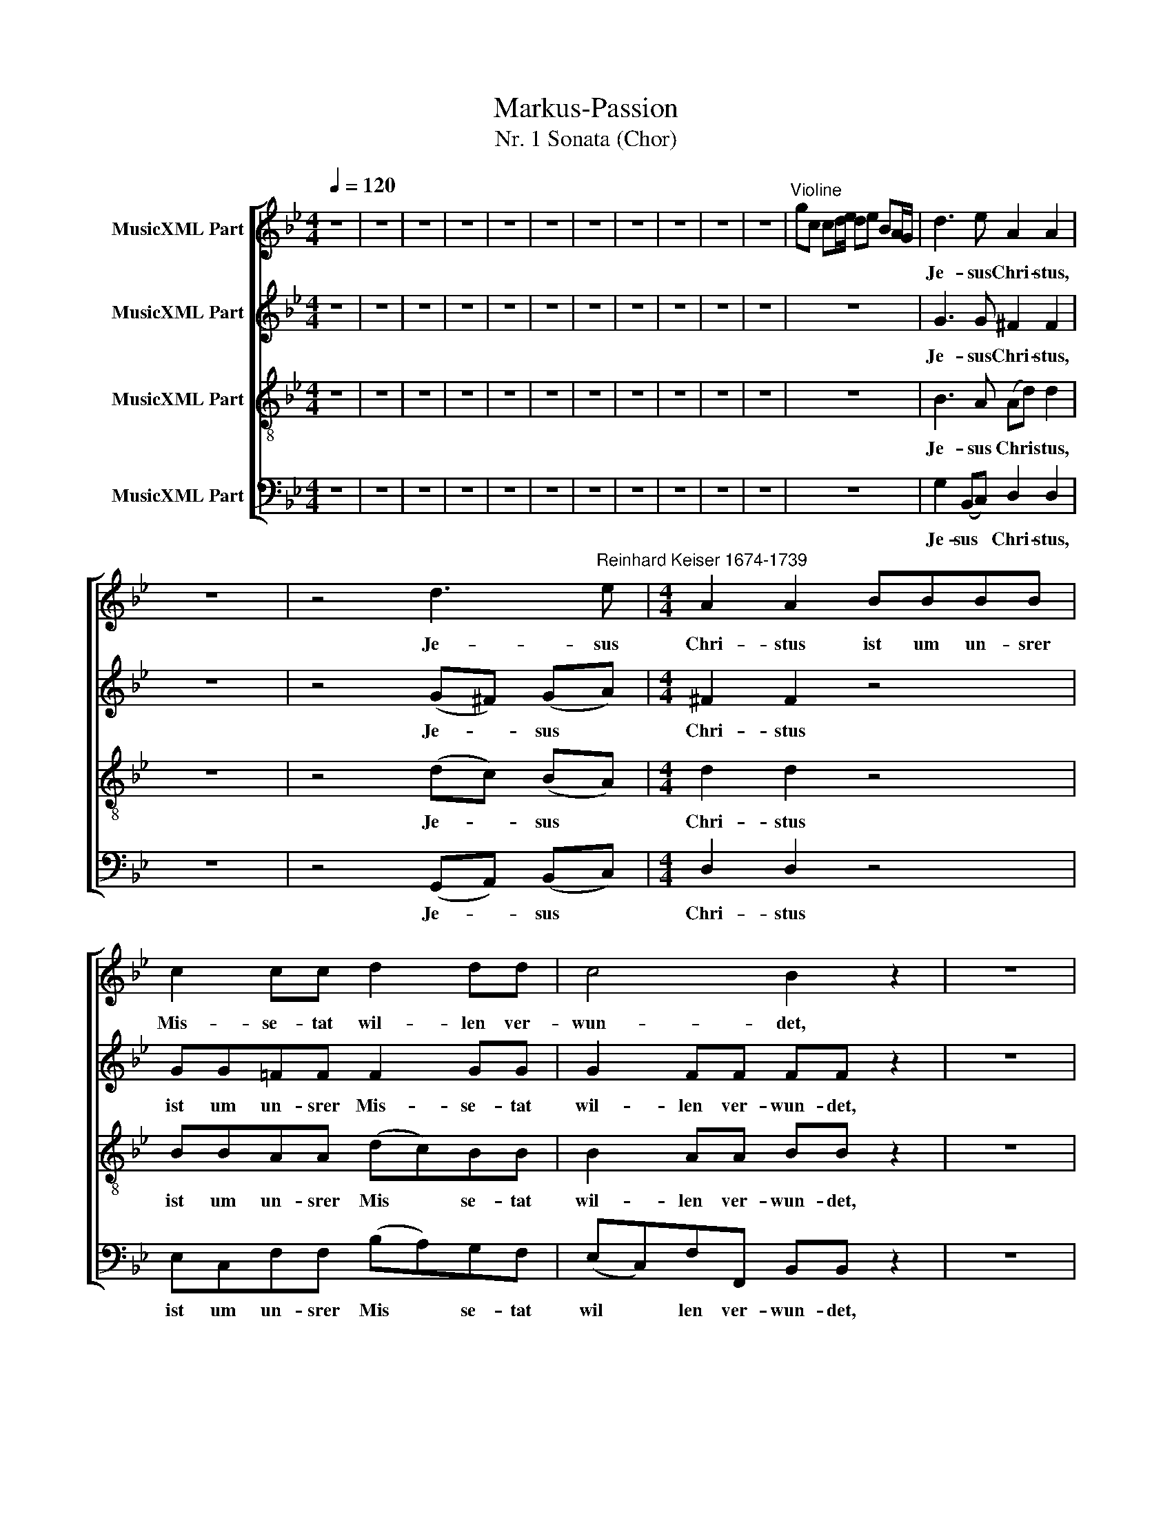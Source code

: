 X:1
T:Markus-Passion
T:Nr. 1 Sonata (Chor)
%%score [ 1 2 3 4 ]
L:1/8
Q:1/4=120
M:4/4
K:Bb
V:1 treble nm="MusicXML Part"
V:2 treble nm="MusicXML Part"
V:3 treble-8 nm="MusicXML Part"
V:4 bass nm="MusicXML Part"
V:1
 z8 | z8 | z8 | z8 | z8 | z8 | z8 | z8 | z8 | z8 | z8 |"^Violine" gc cd/e/ de BA/G/ | d3 e A2 A2 | %13
w: ||||||||||||Je- sus Chri- stus,|
 z8 | z4 d3"^Reinhard Keiser 1674-1739" e |[M:4/4] A2 A2 BBBB | c2 cc d2 dd | c4 B2 z2 | z8 | %19
w: |Je- sus|Chri- stus ist um un- srer|Mis- se- tat wil- len ver-|wun- det,||
 z2 dd ^F3 A | (ce) (dc) B2 BB | (BA) A2 z2 z A | ^F2 F2 z4 | z8 | z8 | z4 z2 G2 | D2 d2 B3 B | %27
w: und um un- srer|Sün * den * wil- len zer-|schla * ­gen, zer-|schla- gen;|||die|Stra- fe liegt auf|
 A2 z2 z2 d2 | G2 g2 e3 e | dAA^F GGBB | cccc AA z G | D2 d2 B3 B | A2 (=e2- ed) (dA) | %33
w: ihm, die|Stra- fe liegt auf|ihm, auf daß wir Frie- den, daß wir|Frie- den, Frie- den hät- ten, die|Stra- fe liegt auf|ihm, liegt * * auf *|
 G z z G AAA=E | FF^FF G2 A2 | B2 B2 c2 de | (B2 A2) !fermata!G4 |] %37
w: ihm, auf daß wir Frie- den|hät- ten, und durch sei- ne|Wun ­den sind wir ge-|hei- * let.|
V:2
 z8 | z8 | z8 | z8 | z8 | z8 | z8 | z8 | z8 | z8 | z8 | z8 | G3 G ^F2 F2 | z8 | z4 (G^F) (GA) | %15
w: ||||||||||||Je- sus Chri- stus,||Je- * sus *|
[M:4/4] ^F2 F2 z4 | GG=FF F2 GG | G2 FF FF z2 | z8 | z2 DD C3 C | C3 D D2 DG | (G^F) F2 z2 z E | %22
w: Chri- stus|ist um un- srer Mis- se- tat|wil- len ver- wun- det,||und um un- srer|Sün ­den wil- len zer-|schla * ­gen, zer-|
 D2 D2 z4 | z8 | z2 D2 G,2 G2 | E3 E D2 z G | AAAA GGGG | =EE z ^C AAAA | DDDD EE z2 | %29
w: schla- gen;||die Stra- fe|liegt auf ihm, auf|daß wir Frie- den hät- ten, Frie- den|hät- ten, auf Frie- den hät- ten,|daß wir Frie- den hät- ten,|
 A^FFD DD z D | G,2 G2 ^F2 B2 | AAAA GG z G | AGA=E FF z2 | z2 z =E EEEE | DDDD D2 D2 | %35
w: daß wir Frie- den hät- ten, die|Stra- fe liegt auf|ihm, auf daß wir Frie- den, auf|daß wir Frie- den hät- ten,|auf daß wir Frie- den|hät- ten, und durch sei- ne|
 G2 G2 G2 GG | (G2 ^F2) !fermata!G4 |] %37
w: Wun ­den sind wir ge-|hei- * let.|
V:3
 z8 | z8 | z8 | z8 | z8 | z8 | z8 | z8 | z8 | z8 | z8 | z8 | B3 A (Ad) d2 | z8 | z4 (dc) (BA) | %15
w: ||||||||||||Je- sus Chri * stus,||Je- * sus *|
[M:4/4] d2 d2 z4 | BBAA (dc)BB | B2 AA BB z2 | z8 | z2 GG A3 A | A3 A B2 BB | (=eA) A2 z2 z A | %22
w: Chri- stus|ist um un- srer Mis * se- tat|wil- len ver- wun- det,||und um un- srer|Sün ­den wil- len zer-|schla * ­gen, zer-|
 A2 A2 z4 | z4 z2 z c | dcdA BB z B | cccA ^FF z B | dcdD G2 (=ed) | ^cc A2 D2 d2 | B3 B A2 z c | %29
w: schla- gen;|auf|daß wir Frie- den hät- ten, auf|daß wir Frie- den hät- ten, auf|daß wir Frie- den, Frie- den *|hät- ten, die Stra- fe|liegt auf ihm, auf|
 dcdA BB z2 | z2 z c dddd | dd z d dd=ee | =ee z A D2 d2 | B>B BB AA^cc | ddAA G2 d2 | %35
w: daß wir Frie- den hät- ten,|auf daß wir Frie- den|hät- ten, auf daß wir Frie- den|hät- ten, die Stra- fe|liegt auf ihm, auf daß wir Frie- den|hät- ten, und durch sei- ne|
 d2 d2 c2 BA | (d3 c) !fermata!B4 |] %37
w: Wun- den sind wir ge-|hei- * let.|
V:4
 z8 | z8 | z8 | z8 | z8 | z8 | z8 | z8 | z8 | z8 | z8 | z8 | G,2 (B,,C,) D,2 D,2 | z8 | %14
w: ||||||||||||Je- sus * Chri- stus,||
 z4 (G,,A,,) (B,,C,) |[M:4/4] D,2 D,2 z4 | E,C,F,F, (B,A,)G,F, | (E,C,)F,F,, B,,B,, z2 | z8 | %19
w: Je- * sus *|Chri- stus|ist um un- srer Mis * se- tat|wil * len ver- wun- det,||
 z2 B,B, A,3 G, | ^F,3 F, G,2 G,G, | ^C,2 =C,2 z2 z C, | D,2 D,2 z2 D,2 | G,,2 G,2 E,3 E, | %24
w: und um un- srer|Sün- den wil- len zer-|schla- gen, zer-|schla- gen; die|Stra- fe liegt auf|
 D,2 z ^F, G,F,G,G,, | C,C, z C, (D,2 G,2- | G,2) ^F,2 G,G, z G, | A,G,A,=E, F,F, z ^F, | %28
w: ihm, auf daß wir Frie- den|hät- ten, wir Frie- *|* den hät- ten, auf|daß wir Frie- den hät- ten, auf|
 G,G,G,G, (CB,) (A,G,) | ^F,F, z D, G,,2 G,2 | E,3 E, D,2 G,2- | G,2 ^F,2 G,2 z2 | %32
w: daß wir Frie- den, Frie * den *|hät- ten, die Stra- fe|liegt auf ihm, liegt|* auf ihm,|
 z2 z A, DA,^F,F, | G,F,=E,D, ^C,2 A,,2 | D,D,D,=C, B,,2 ^F,2 | (G,=F,) (E,D,) E,2 D,C, | %36
w: auf daß wir Frie- den,|daß wir Frie- den, Frie- den|hät- ten, und durch sei- ne|Wun * den * sind wir ge-|
 D,4 !fermata!G,,4 |] %37
w: hei- let.|

